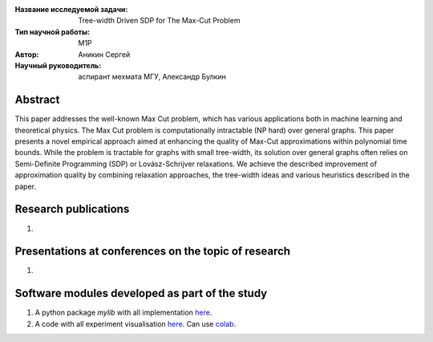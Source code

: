 |test| |codecov| |docs|

.. |test| image:: https://github.com/intsystems/ProjectTemplate/workflows/test/badge.svg
    :target: https://github.com/intsystems/ProjectTemplate/tree/master
    :alt: Test status
    
.. |codecov| image:: https://img.shields.io/codecov/c/github/intsystems/ProjectTemplate/master
    :target: https://app.codecov.io/gh/intsystems/ProjectTemplate
    :alt: Test coverage
    
.. |docs| image:: https://github.com/intsystems/ProjectTemplate/workflows/docs/badge.svg
    :target: https://intsystems.github.io/ProjectTemplate/
    :alt: Docs status


.. class:: center

    :Название исследуемой задачи: Tree-width Driven SDP for The Max-Cut Problem
    :Тип научной работы: M1P
    :Автор: Аникин Сергей
    :Научный руководитель: аспирант мехмата МГУ, Александр Булкин

Abstract
========

This paper addresses the well-known Max Cut problem, which has various applications both in machine learning and theoretical physics. The Max Cut problem is computationally intractable (NP hard) over general graphs. This paper presents a novel empirical approach aimed at enhancing the quality of Max-Cut approximations within polynomial time bounds. While the problem is tractable for graphs with small tree-width, its solution over general graphs often relies on Semi-Definite Programming (SDP) or Lovász-Schrijver relaxations. We achieve the described improvement of approximation quality by combining relaxation approaches, the tree-width ideas and various heuristics described in the paper.

Research publications
===============================
1. 

Presentations at conferences on the topic of research
================================================
1. 

Software modules developed as part of the study
======================================================
1. A python package *mylib* with all implementation `here <https://github.com/intsystems/ProjectTemplate/tree/master/src>`_.
2. A code with all experiment visualisation `here <https://github.comintsystems/ProjectTemplate/blob/master/code/main.ipynb>`_. Can use `colab <http://colab.research.google.com/github/intsystems/ProjectTemplate/blob/master/code/main.ipynb>`_.
